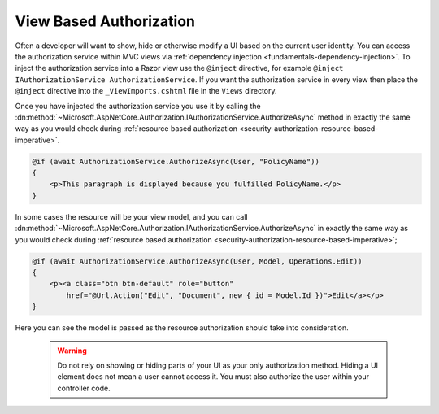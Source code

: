 .. _security-authorization-views:

View Based Authorization
========================

Often a developer will want to show, hide or otherwise modify a UI based on the current user identity. You can access the authorization service within MVC views via :ref:`dependency injection <fundamentals-dependency-injection>`. To inject the authorization service into a Razor view use the ``@inject`` directive, for example ``@inject IAuthorizationService AuthorizationService``. If you want the authorization service in every view then place the ``@inject`` directive into the ``_ViewImports.cshtml`` file in the ``Views`` directory.

Once you have injected the authorization service you use it by calling the :dn:method:`~Microsoft.AspNetCore.Authorization.IAuthorizationService.AuthorizeAsync` method in exactly the same way as you would check during :ref:`resource based authorization <security-authorization-resource-based-imperative>`. 

.. code-block:: c#

 @if (await AuthorizationService.AuthorizeAsync(User, "PolicyName"))
 {
     <p>This paragraph is displayed because you fulfilled PolicyName.</p>        
 }    

In some cases the resource will be your view model, and you can call :dn:method:`~Microsoft.AspNetCore.Authorization.IAuthorizationService.AuthorizeAsync` in exactly the same way as you would check during :ref:`resource based authorization <security-authorization-resource-based-imperative>`;

.. code-block:: c#

 @if (await AuthorizationService.AuthorizeAsync(User, Model, Operations.Edit))
 {
     <p><a class="btn btn-default" role="button" 
         href="@Url.Action("Edit", "Document", new { id = Model.Id })">Edit</a></p>        
 }    

Here you can see the model is passed as the resource authorization should take into consideration.

 .. WARNING::
  Do not rely on showing or hiding parts of your UI as your only authorization method. Hiding a UI element does not mean a user cannot access it. You must also authorize the user within your controller code.
